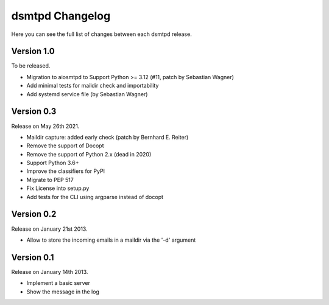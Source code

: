 dsmtpd Changelog
================

Here you can see the full list of changes between each dsmtpd release.

Version 1.0
-----------

To be released.

- Migration to aiosmtpd to Support Python >= 3.12 (#11, patch by Sebastian Wagner)
- Add minimal tests for maildir check and importability
- Add systemd service file (by Sebastian Wagner)

Version 0.3
-----------

Release on May 26th 2021.

- Maildir capture: added early check (patch by Bernhard E. Reiter)
- Remove the support of Docopt
- Remove the support of Python 2.x (dead in 2020)
- Support Python 3.6+
- Improve the classifiers for PyPI
- Migrate to PEP 517
- Fix License into setup.py
- Add tests for the CLI using argparse instead of docopt

Version 0.2
-----------

Release on January 21st 2013.

- Allow to store the incoming emails in a maildir via the '-d' argument

Version 0.1
-----------

Release on January 14th 2013.

- Implement a basic server
- Show the message in the log
